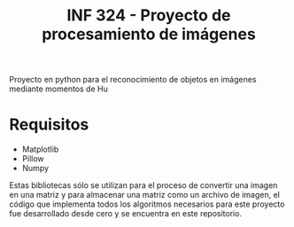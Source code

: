 #+TITLE: INF 324 - Proyecto de procesamiento de imágenes

Proyecto en python para el reconocimiento de objetos en imágenes mediante
momentos de Hu

* Requisitos
- Matplotlib
- Pillow
- Numpy

Estas bibliotecas sólo se utilizan para el proceso de convertir una imagen en
una matriz y para almacenar una matriz como un archivo de imagen, el código que
implementa todos los algoritmos necesarios para este proyecto fue desarrollado
desde cero y se encuentra en este repositorio.
